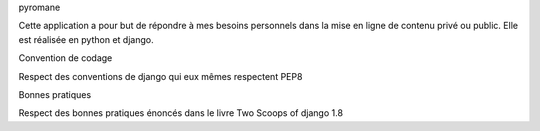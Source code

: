 pyromane

Cette application a pour but de répondre à mes besoins personnels dans la mise en ligne de contenu privé ou public.
Elle est réalisée en python et django.

Convention de codage

Respect des conventions de django qui eux mêmes respectent PEP8


Bonnes pratiques

Respect des bonnes pratiques énoncés dans le livre Two Scoops of django 1.8

